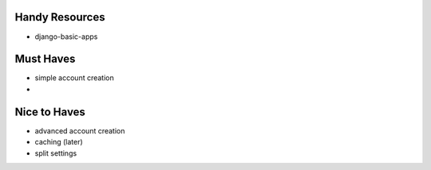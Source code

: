 --------------------------------------------------------------------------- 
Handy Resources
--------------------------------------------------------------------------- 
* django-basic-apps

--------------------------------------------------------------------------- 
Must Haves
--------------------------------------------------------------------------- 
* simple account creation
* 

--------------------------------------------------------------------------- 
Nice to Haves
--------------------------------------------------------------------------- 
* advanced account creation
* caching (later)
* split settings

